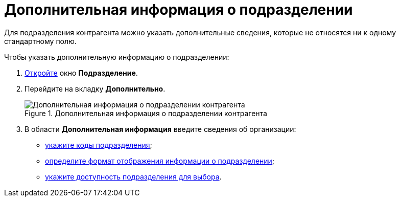 = Дополнительная информация о подразделении

Для подразделения контрагента можно указать дополнительные сведения, которые не относятся ни к одному стандартному полю.

.Чтобы указать дополнительную информацию о подразделении:
. xref:part_Department_add.adoc[Откройте] окно *Подразделение*.
. Перейдите на вкладку *Дополнительно*.
+
.Дополнительная информация о подразделении контрагента
image::part_Department_additional_extrainfo.png[Дополнительная информация о подразделении контрагента]
+
. В области *Дополнительная информация* введите сведения об организации:
+
* xref:part_Department_extrasettings_codes.adoc[укажите коды подразделения];
* xref:part_Department_extrasettings_view_format.adoc[определите формат отображения информации о подразделении];
* xref:part_Set_department_access.adoc[укажите доступность подразделения для выбора].
